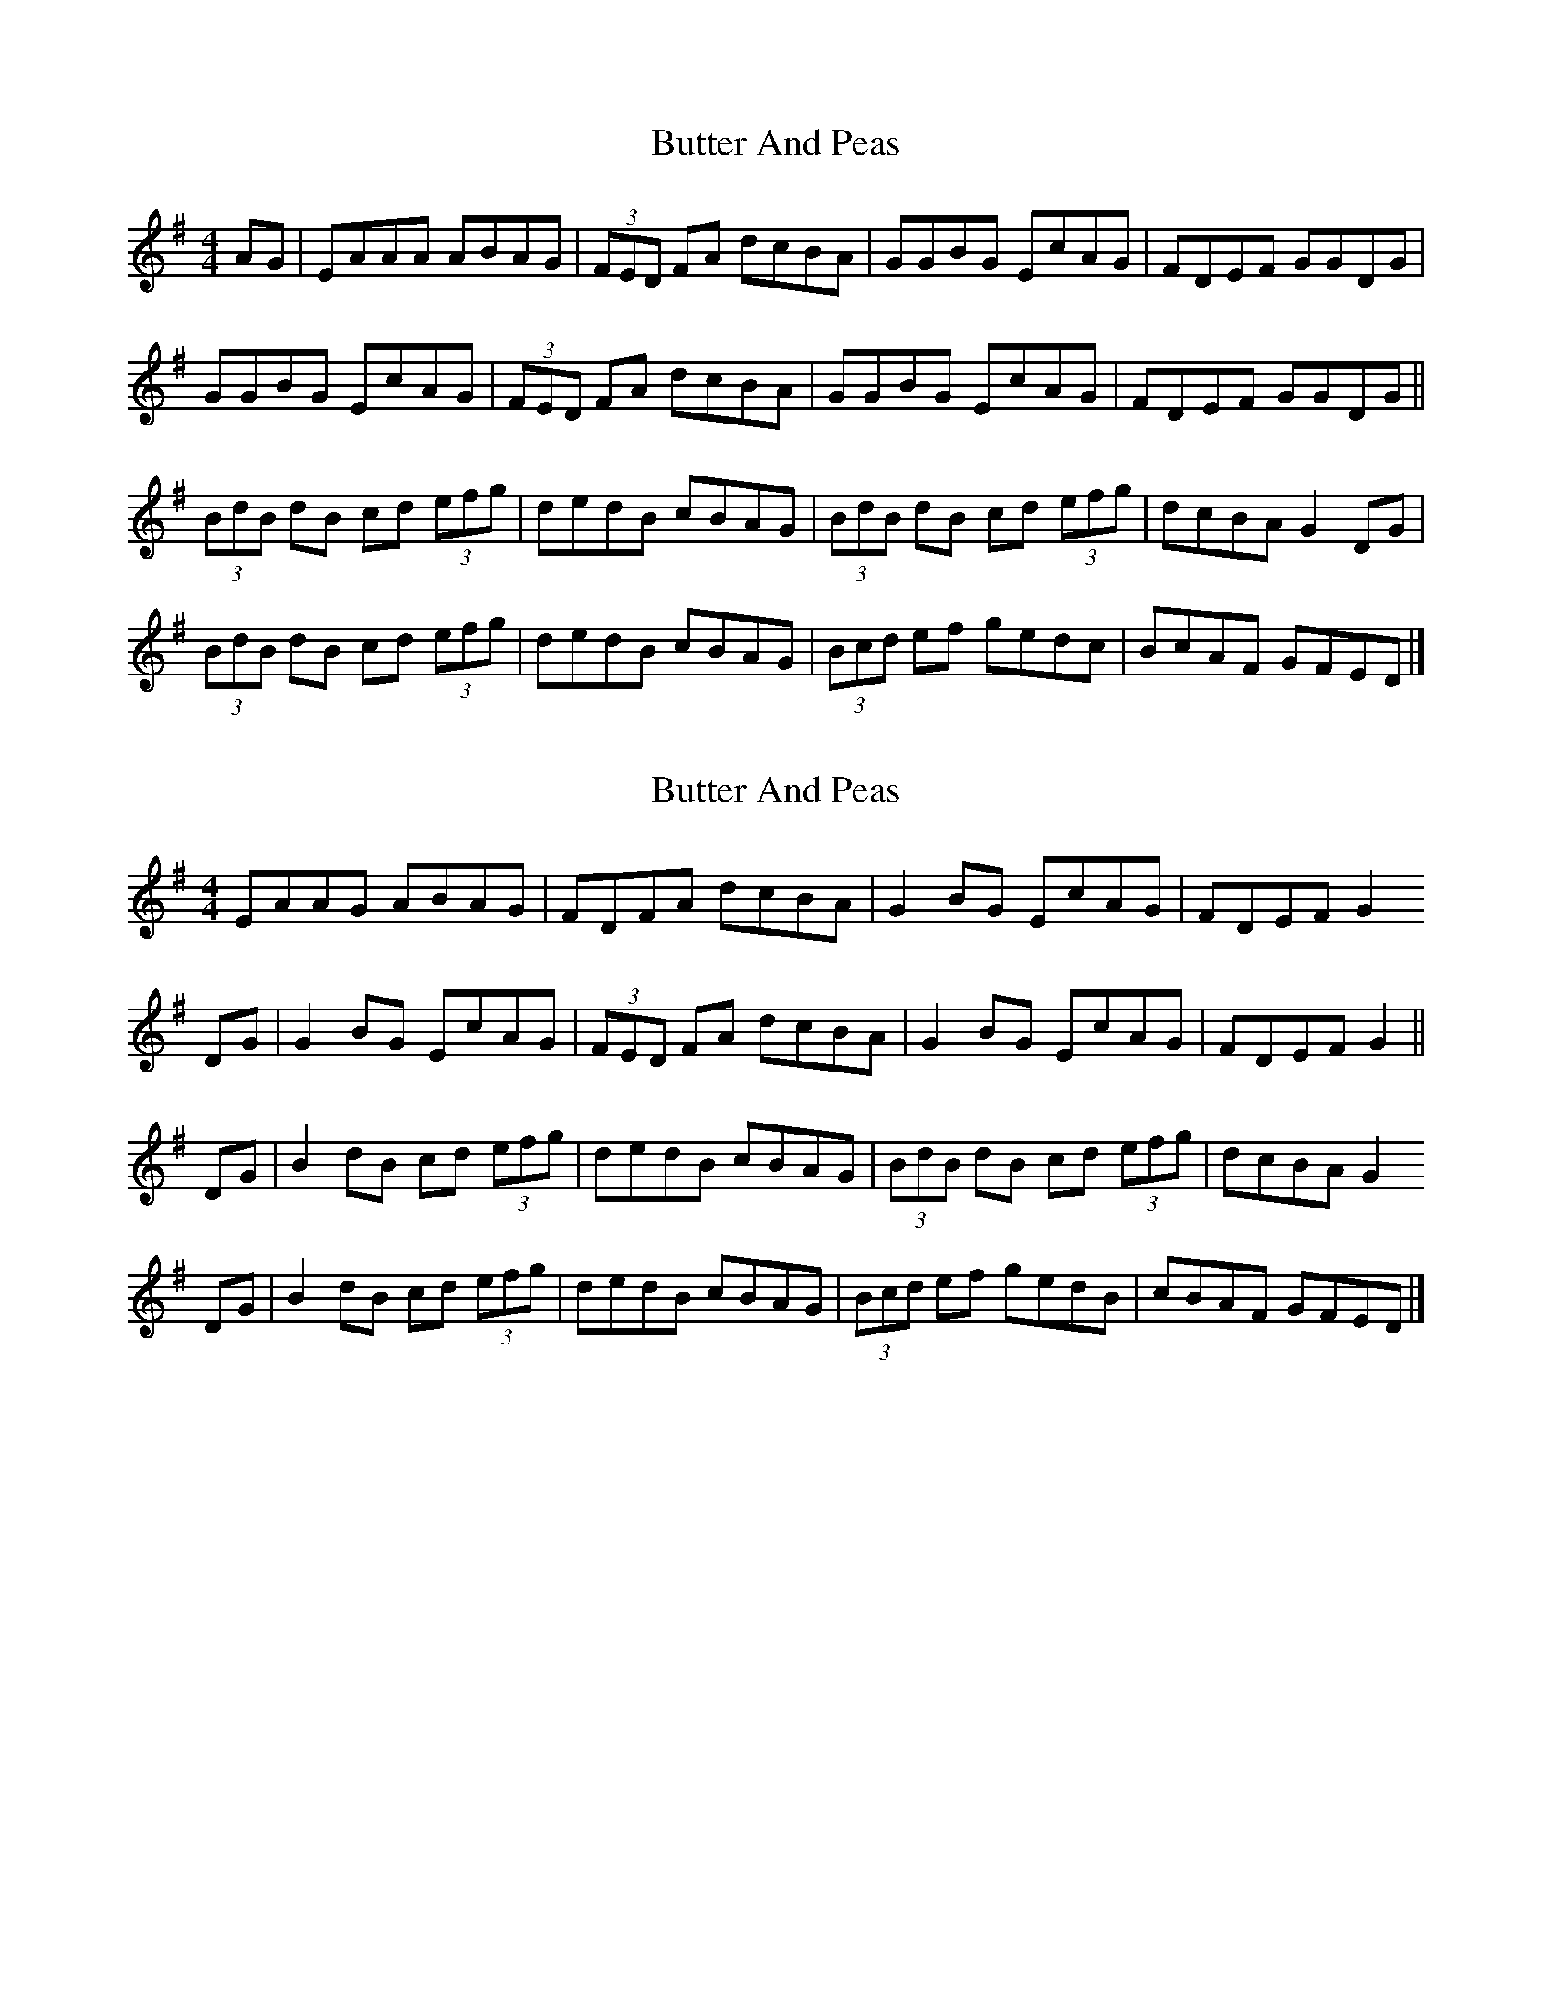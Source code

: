 X: 1
T: Butter And Peas
Z: Nigel Gatherer
S: https://thesession.org/tunes/13499#setting23835
R: reel
M: 4/4
L: 1/8
K: Gmaj
AG | EAAA ABAG | (3FED FA dcBA | GGBG EcAG | FDEF GGDG |
GGBG EcAG | (3FED FA dcBA | GGBG EcAG | FDEF GGDG ||
(3BdB dB cd (3efg | dedB cBAG | (3BdB dB cd (3efg | dcBA G2 DG |
(3BdB dB cd (3efg | dedB cBAG | (3Bcd ef gedc | BcAF GFED |]
X: 2
T: Butter And Peas
Z: Nigel Gatherer
S: https://thesession.org/tunes/13499#setting23836
R: reel
M: 4/4
L: 1/8
K: Gmaj
EAAG ABAG | FDFA dcBA | G2 BG EcAG | FDEF G2
DG | G2 BG EcAG | (3FED FA dcBA | G2 BG EcAG | FDEF G2 ||
DG | B2 dB cd (3efg | dedB cBAG | (3BdB dB cd (3efg | dcBA G2
DG | B2 dB cd (3efg | dedB cBAG | (3Bcd ef gedB | cBAF GFED |]
